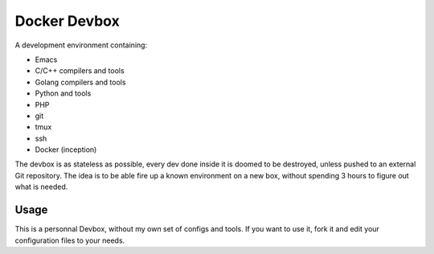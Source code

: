 Docker Devbox
=============

A development environment containing:

* Emacs
* C/C++ compilers and tools
* Golang compilers and tools
* Python and tools
* PHP
* git
* tmux
* ssh
* Docker (inception)

The devbox is as stateless as possible, every dev done inside it is
doomed to be destroyed, unless pushed to an external Git
repository. The idea is to be able fire up a known environment on a
new box, without spending 3 hours to figure out what is needed.

Usage
-----

This is a personnal Devbox, without my own set of configs and
tools. If you want to use it, fork it and edit your configuration
files to your needs.
